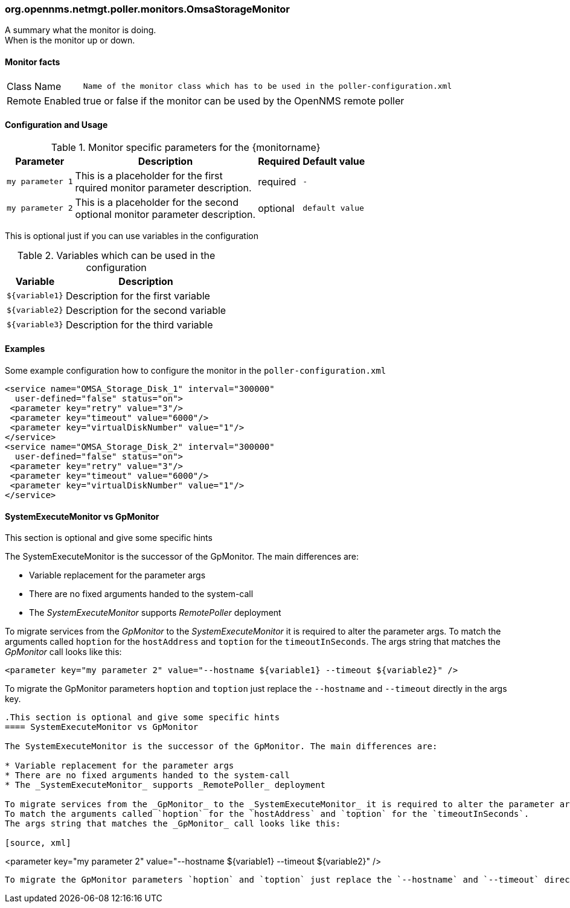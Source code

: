 
// Please keep first line an empty line to make sure, the ToC can be build correctly
=== org.opennms.netmgt.poller.monitors.OmsaStorageMonitor

A summary what the monitor is doing. +
When is the monitor up or down.

==== Monitor facts

[options="autowidth"]
|===
| Class Name | `Name of the monitor class which has to be used in the poller-configuration.xml`
| Remote Enabled | true or false if the monitor can be used by the OpenNMS remote poller
|===

==== Configuration and Usage

.Monitor specific parameters for the {monitorname}
[options="header, autowidth"]
|===
| Parameter | Description                                    | Required | Default value
| `my parameter 1` | This is a placeholder for the first +
                     rquired monitor parameter description.  | required | `-`
| `my parameter 2` | This is a placeholder for the second +
                     optional monitor parameter description. | optional | `default value`
|===

This is optional just if you can use variables in the configuration

.Variables which can be used in the configuration
[options="header, autowidth"]
|===
| Variable        | Description
| `${variable1}`  | Description for the first variable
| `${variable2}`  | Description for the second variable
| `${variable3}`  | Description for the third variable
|===

==== Examples
Some example configuration how to configure the monitor in the `poller-configuration.xml`
[source, xml]
----

<service name="OMSA_Storage_Disk_1" interval="300000"
  user-defined="false" status="on">
 <parameter key="retry" value="3"/>
 <parameter key="timeout" value="6000"/>
 <parameter key="virtualDiskNumber" value="1"/>
</service>
<service name="OMSA_Storage_Disk_2" interval="300000"
  user-defined="false" status="on">
 <parameter key="retry" value="3"/>
 <parameter key="timeout" value="6000"/>
 <parameter key="virtualDiskNumber" value="1"/>
</service>
----

.This section is optional and give some specific hints
==== SystemExecuteMonitor vs GpMonitor

The SystemExecuteMonitor is the successor of the GpMonitor. The main differences are:

* Variable replacement for the parameter args
* There are no fixed arguments handed to the system-call
* The _SystemExecuteMonitor_ supports _RemotePoller_ deployment

To migrate services from the _GpMonitor_ to the _SystemExecuteMonitor_ it is required to alter the parameter args.
To match the arguments called `hoption` for the `hostAddress` and `toption` for the `timeoutInSeconds`.
The args string that matches the _GpMonitor_ call looks like this:

[source, xml]
----
<parameter key="my parameter 2" value="--hostname ${variable1} --timeout ${variable2}" />
----

To migrate the GpMonitor parameters `hoption` and `toption` just replace the `--hostname` and `--timeout` directly in the args key.

----

.This section is optional and give some specific hints
==== SystemExecuteMonitor vs GpMonitor

The SystemExecuteMonitor is the successor of the GpMonitor. The main differences are:

* Variable replacement for the parameter args
* There are no fixed arguments handed to the system-call
* The _SystemExecuteMonitor_ supports _RemotePoller_ deployment

To migrate services from the _GpMonitor_ to the _SystemExecuteMonitor_ it is required to alter the parameter args.
To match the arguments called `hoption` for the `hostAddress` and `toption` for the `timeoutInSeconds`.
The args string that matches the _GpMonitor_ call looks like this:

[source, xml]
----
<parameter key="my parameter 2" value="--hostname ${variable1} --timeout ${variable2}" />
----

To migrate the GpMonitor parameters `hoption` and `toption` just replace the `--hostname` and `--timeout` directly in the args key.
